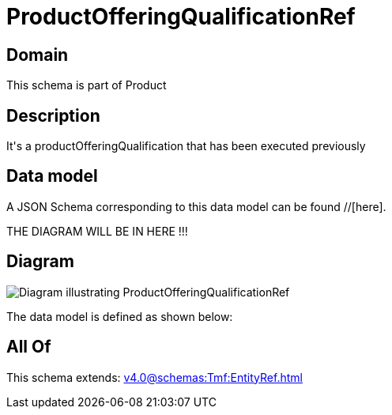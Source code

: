 = ProductOfferingQualificationRef

[#domain]
== Domain

This schema is part of Product

[#description]
== Description
It&#x27;s a productOfferingQualification that has been executed previously


[#data_model]
== Data model

A JSON Schema corresponding to this data model can be found //[here].

THE DIAGRAM WILL BE IN HERE !!!

[#diagram]
== Diagram
image::Resource_ProductOfferingQualificationRef.png[Diagram illustrating ProductOfferingQualificationRef]


The data model is defined as shown below:


[#all_of]
== All Of

This schema extends: xref:v4.0@schemas:Tmf:EntityRef.adoc[]
